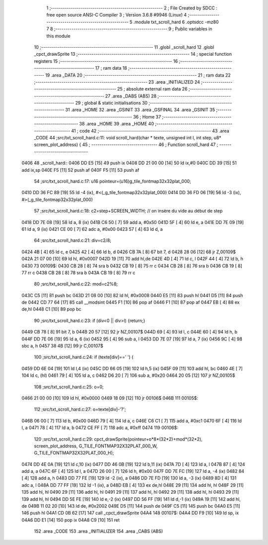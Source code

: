                               1 ;--------------------------------------------------------
                              2 ; File Created by SDCC : free open source ANSI-C Compiler
                              3 ; Version 3.6.8 #9946 (Linux)
                              4 ;--------------------------------------------------------
                              5 	.module txt_scroll_hard
                              6 	.optsdcc -mz80
                              7 	
                              8 ;--------------------------------------------------------
                              9 ; Public variables in this module
                             10 ;--------------------------------------------------------
                             11 	.globl _scroll_hard
                             12 	.globl _cpct_drawSprite
                             13 ;--------------------------------------------------------
                             14 ; special function registers
                             15 ;--------------------------------------------------------
                             16 ;--------------------------------------------------------
                             17 ; ram data
                             18 ;--------------------------------------------------------
                             19 	.area _DATA
                             20 ;--------------------------------------------------------
                             21 ; ram data
                             22 ;--------------------------------------------------------
                             23 	.area _INITIALIZED
                             24 ;--------------------------------------------------------
                             25 ; absolute external ram data
                             26 ;--------------------------------------------------------
                             27 	.area _DABS (ABS)
                             28 ;--------------------------------------------------------
                             29 ; global & static initialisations
                             30 ;--------------------------------------------------------
                             31 	.area _HOME
                             32 	.area _GSINIT
                             33 	.area _GSFINAL
                             34 	.area _GSINIT
                             35 ;--------------------------------------------------------
                             36 ; Home
                             37 ;--------------------------------------------------------
                             38 	.area _HOME
                             39 	.area _HOME
                             40 ;--------------------------------------------------------
                             41 ; code
                             42 ;--------------------------------------------------------
                             43 	.area _CODE
                             44 ;src/txt_scroll_hard.c:11: void scroll_hard(char * texte, unsigned int l, int step, u8* screen_plot_address) {
                             45 ;	---------------------------------
                             46 ; Function scroll_hard
                             47 ; ---------------------------------
   0406                      48 _scroll_hard::
   0406 DD E5         [15]   49 	push	ix
   0408 DD 21 00 00   [14]   50 	ld	ix,#0
   040C DD 39         [15]   51 	add	ix,sp
   040E F5            [11]   52 	push	af
   040F F5            [11]   53 	push	af
                             54 ;src/txt_scroll_hard.c:17: u16 pointeur=(u16)g_tile_fontmap32x32plat_000;
   0410 DD 36 FC 89   [19]   55 	ld	-4 (ix), #<(_g_tile_fontmap32x32plat_000)
   0414 DD 36 FD 06   [19]   56 	ld	-3 (ix), #>(_g_tile_fontmap32x32plat_000)
                             57 ;src/txt_scroll_hard.c:18: c2=step+SCREEN_WIDTH; // on insère du vide au début de step
   0418 DD 7E 08      [19]   58 	ld	a, 8 (ix)
   041B C6 50         [ 7]   59 	add	a, #0x50
   041D 5F            [ 4]   60 	ld	e, a
   041E DD 7E 09      [19]   61 	ld	a, 9 (ix)
   0421 CE 00         [ 7]   62 	adc	a, #0x00
   0423 57            [ 4]   63 	ld	d, a
                             64 ;src/txt_scroll_hard.c:21: div=c2/8;
   0424 4B            [ 4]   65 	ld	c, e
   0425 42            [ 4]   66 	ld	b, d
   0426 CB 7A         [ 8]   67 	bit	7, d
   0428 28 06         [12]   68 	jr	Z,00109$
   042A 21 07 00      [10]   69 	ld	hl, #0x0007
   042D 19            [11]   70 	add	hl,de
   042E 4D            [ 4]   71 	ld	c, l
   042F 44            [ 4]   72 	ld	b, h
   0430                      73 00109$:
   0430 CB 28         [ 8]   74 	sra	b
   0432 CB 19         [ 8]   75 	rr	c
   0434 CB 28         [ 8]   76 	sra	b
   0436 CB 19         [ 8]   77 	rr	c
   0438 CB 28         [ 8]   78 	sra	b
   043A CB 19         [ 8]   79 	rr	c
                             80 ;src/txt_scroll_hard.c:22: mod=c2%8;
   043C C5            [11]   81 	push	bc
   043D 21 08 00      [10]   82 	ld	hl, #0x0008
   0440 E5            [11]   83 	push	hl
   0441 D5            [11]   84 	push	de
   0442 CD 77 64      [17]   85 	call	__modsint
   0445 F1            [10]   86 	pop	af
   0446 F1            [10]   87 	pop	af
   0447 EB            [ 4]   88 	ex	de,hl
   0448 C1            [10]   89 	pop	bc
                             90 ;src/txt_scroll_hard.c:23: if (div<0 || div>l) {return;}
   0449 CB 78         [ 8]   91 	bit	7, b
   044B 20 57         [12]   92 	jr	NZ,00107$
   044D 69            [ 4]   93 	ld	l, c
   044E 60            [ 4]   94 	ld	h, b
   044F DD 7E 06      [19]   95 	ld	a, 6 (ix)
   0452 95            [ 4]   96 	sub	a, l
   0453 DD 7E 07      [19]   97 	ld	a, 7 (ix)
   0456 9C            [ 4]   98 	sbc	a, h
   0457 38 4B         [12]   99 	jr	C,00107$
                            100 ;src/txt_scroll_hard.c:24: if (texte[div]==' ') {
   0459 DD 6E 04      [19]  101 	ld	l,4 (ix)
   045C DD 66 05      [19]  102 	ld	h,5 (ix)
   045F 09            [11]  103 	add	hl, bc
   0460 4E            [ 7]  104 	ld	c, (hl)
   0461 79            [ 4]  105 	ld	a, c
   0462 D6 20         [ 7]  106 	sub	a, #0x20
   0464 20 05         [12]  107 	jr	NZ,00105$
                            108 ;src/txt_scroll_hard.c:25: o=0;
   0466 21 00 00      [10]  109 	ld	hl, #0x0000
   0469 18 09         [12]  110 	jr	00106$
   046B                     111 00105$:
                            112 ;src/txt_scroll_hard.c:27: o=texte[div]-'?';
   046B 06 00         [ 7]  113 	ld	b, #0x00
   046D 79            [ 4]  114 	ld	a, c
   046E C6 C1         [ 7]  115 	add	a, #0xc1
   0470 6F            [ 4]  116 	ld	l, a
   0471 78            [ 4]  117 	ld	a, b
   0472 CE FF         [ 7]  118 	adc	a, #0xff
   0474                     119 00106$:
                            120 ;src/txt_scroll_hard.c:29: cpct_drawSprite(pointeur+o*8*(32*2)+mod*(32*2), screen_plot_address, G_TILE_FONTMAP32X32PLAT_000_W, G_TILE_FONTMAP32X32PLAT_000_H);
   0474 DD 4E 0A      [19]  121 	ld	c,10 (ix)
   0477 DD 46 0B      [19]  122 	ld	b,11 (ix)
   047A 7D            [ 4]  123 	ld	a, l
   047B 87            [ 4]  124 	add	a, a
   047C 6F            [ 4]  125 	ld	l, a
   047D 26 00         [ 7]  126 	ld	h, #0x00
   047F DD 7E FC      [19]  127 	ld	a, -4 (ix)
   0482 84            [ 4]  128 	add	a, h
   0483 DD 77 FE      [19]  129 	ld	-2 (ix), a
   0486 DD 7E FD      [19]  130 	ld	a, -3 (ix)
   0489 8D            [ 4]  131 	adc	a, l
   048A DD 77 FF      [19]  132 	ld	-1 (ix), a
   048D EB            [ 4]  133 	ex	de,hl
   048E 29            [11]  134 	add	hl, hl
   048F 29            [11]  135 	add	hl, hl
   0490 29            [11]  136 	add	hl, hl
   0491 29            [11]  137 	add	hl, hl
   0492 29            [11]  138 	add	hl, hl
   0493 29            [11]  139 	add	hl, hl
   0494 DD 5E FE      [19]  140 	ld	e,-2 (ix)
   0497 DD 56 FF      [19]  141 	ld	d,-1 (ix)
   049A 19            [11]  142 	add	hl, de
   049B 11 02 20      [10]  143 	ld	de, #0x2002
   049E D5            [11]  144 	push	de
   049F C5            [11]  145 	push	bc
   04A0 E5            [11]  146 	push	hl
   04A1 CD 0B 62      [17]  147 	call	_cpct_drawSprite
   04A4                     148 00107$:
   04A4 DD F9         [10]  149 	ld	sp, ix
   04A6 DD E1         [14]  150 	pop	ix
   04A8 C9            [10]  151 	ret
                            152 	.area _CODE
                            153 	.area _INITIALIZER
                            154 	.area _CABS (ABS)
